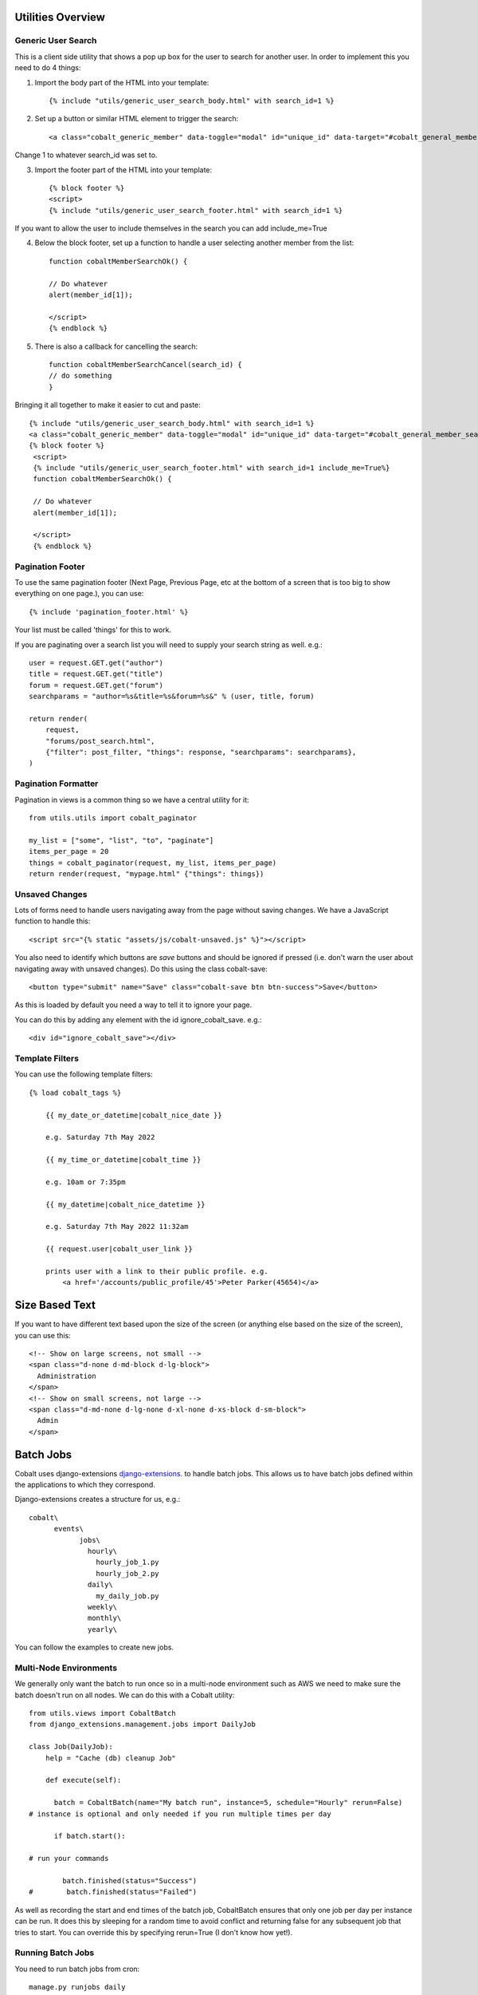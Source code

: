 .. _forums-overview:


.. image:: images/cobalt.jpg
 :width: 300
 :alt: Cobalt Chemical Symbol

Utilities Overview
==================

Generic User Search
-------------------

This is a client side utility that shows a pop up box for the user to search
for another user. In order to implement this you need to do 4 things:

1. Import the body part of the HTML into your template::

    {% include "utils/generic_user_search_body.html" with search_id=1 %}

2. Set up a button or similar HTML element to trigger the search::

    <a class="cobalt_generic_member" data-toggle="modal" id="unique_id" data-target="#cobalt_general_member_search1">Add</a>

Change 1 to whatever search_id was set to.

3. Import the footer part of the HTML into your template::

    {% block footer %}
    <script>
    {% include "utils/generic_user_search_footer.html" with search_id=1 %}

If you want to allow the user to include themselves in the
search you can add include_me=True

4. Below the block footer, set up a function to handle a user selecting another member from the list::

    function cobaltMemberSearchOk() {

    // Do whatever
    alert(member_id[1]);

    </script>
    {% endblock %}

5. There is also a callback for cancelling the search::

    function cobaltMemberSearchCancel(search_id) {
    // do something
    }

Bringing it all together to make it easier to cut and paste::

   {% include "utils/generic_user_search_body.html" with search_id=1 %}
   <a class="cobalt_generic_member" data-toggle="modal" id="unique_id" data-target="#cobalt_general_member_search1">Add</a>
   {% block footer %}
    <script>
    {% include "utils/generic_user_search_footer.html" with search_id=1 include_me=True%}
    function cobaltMemberSearchOk() {

    // Do whatever
    alert(member_id[1]);

    </script>
    {% endblock %}

Pagination Footer
-----------------

To use the same pagination footer (Next Page, Previous Page, etc at the bottom of a screen that is too big to show everything on one page.),
you can use::

  {% include 'pagination_footer.html' %}

Your list must be called 'things' for this to work.

If you are paginating over a search list you will need to supply your search string as well. e.g.::

    user = request.GET.get("author")
    title = request.GET.get("title")
    forum = request.GET.get("forum")
    searchparams = "author=%s&title=%s&forum=%s&" % (user, title, forum)

    return render(
        request,
        "forums/post_search.html",
        {"filter": post_filter, "things": response, "searchparams": searchparams},
    )

Pagination Formatter
--------------------

Pagination in views is a common thing so we have a central utility for it::

    from utils.utils import cobalt_paginator

    my_list = ["some", "list", "to", "paginate"]
    items_per_page = 20
    things = cobalt_paginator(request, my_list, items_per_page)
    return render(request, "mypage.html" {"things": things})

Unsaved Changes
---------------

Lots of forms need to handle users navigating away from the page without saving
changes. We have a JavaScript function to handle this::

    <script src="{% static "assets/js/cobalt-unsaved.js" %}"></script>

You also need to identify which buttons are *save* buttons and should be
ignored if pressed (i.e. don't warn the user about navigating away with unsaved
changes). Do this using the class cobalt-save::

    <button type="submit" name="Save" class="cobalt-save btn btn-success">Save</button>

As this is loaded by default you need a way to tell it to ignore your page.

You can do this by adding any element with the id ignore_cobalt_save. e.g.::

    <div id="ignore_cobalt_save"></div>

Template Filters
----------------

You can use the following template filters::

  {% load cobalt_tags %}

      {{ my_date_or_datetime|cobalt_nice_date }}

      e.g. Saturday 7th May 2022

      {{ my_time_or_datetime|cobalt_time }}

      e.g. 10am or 7:35pm

      {{ my_datetime|cobalt_nice_datetime }}

      e.g. Saturday 7th May 2022 11:32am

      {{ request.user|cobalt_user_link }}

      prints user with a link to their public profile. e.g.
          <a href='/accounts/public_profile/45'>Peter Parker(45654)</a>

Size Based Text
===============

If you want to have different text based upon the size of the screen
(or anything else based on the size of the screen), you can use this::

    <!-- Show on large screens, not small -->
    <span class="d-none d-md-block d-lg-block">
      Administration
    </span>
    <!-- Show on small screens, not large -->
    <span class="d-md-none d-lg-none d-xl-none d-xs-block d-sm-block">
      Admin
    </span>


Batch Jobs
==========

Cobalt uses django-extensions
`django-extensions <https://django-extensions.readthedocs.io/en/latest/jobs_scheduling.html>`_.
to handle batch jobs. This allows us to have batch jobs defined within the applications
to which they correspond.

Django-extensions creates a structure for us, e.g.::

  cobalt\
        events\
              jobs\
                hourly\
                  hourly_job_1.py
                  hourly_job_2.py
                daily\
                  my_daily_job.py
                weekly\
                monthly\
                yearly\

You can follow the examples to create new jobs.

Multi-Node Environments
-----------------------

We generally only want the batch to run once so in a multi-node environment
such as AWS we need to make sure the batch doesn't run on all nodes. We can
do this with a Cobalt utility::

  from utils.views import CobaltBatch
  from django_extensions.management.jobs import DailyJob

  class Job(DailyJob):
      help = "Cache (db) cleanup Job"

      def execute(self):

        batch = CobaltBatch(name="My batch run", instance=5, schedule="Hourly" rerun=False)
  # instance is optional and only needed if you run multiple times per day

        if batch.start():

  # run your commands

          batch.finished(status="Success")
  #        batch.finished(status="Failed")

As well as recording the start and end times of the batch job, CobaltBatch
ensures that only one job per day per instance can be run. It does this by
sleeping for a random time to avoid conflict and returning false for any
subsequent job that tries to start. You can override this by specifying
rerun=True (I don't know how yet!).

Running Batch Jobs
------------------

You need to run batch jobs from cron::

  manage.py runjobs daily

For Elastic Beanstalk this can be set up with an install script.

AWS Utilities
=============

These are specific to the ABF implementation of Cobalt but can be modified
for use on any other installation that uses AWS Elastic Beanstalk.

These commands also rely upon the configuration files and scripts that live in
``.ebextensions`` and ``.platform``.

cobalt_aws_create_environment.py
--------------------------------

Creates a new Elastic Beanstalk environment including DNS entries. This requires
a config file with the environment variables which for obvious security reasons
is not kept within Github.

For usage run::

  python cobalt_aws_create_environment.py -h

For example::

  python cobalt_aws_create_environment.py cobalt-uat-pink /tmp/cobalt-uat.env --env_type uat -d uat3

  EB Environment Name: cobalt-uat-pink
  Input config file: /tmp/cobalt-uat.env
  Environment type: UAT
  DNS name: uat3.abftech.com.au

The most useful option is ``--env_type standalone`` which creates an environment
with a local sqlite3 database. This won't interfere with any other environment and
can be used for specific testing. Note that creating a test or uat environment will
replace the existing data in those databases with the default test data.

This script uses ssh to connect to the instance to complete set up. This is only
intended for single node clusters and is not used for production systems which
must set up their own environments. As ssh is used you will be prompted to
confirm the first time connection. You can remove this check (not recommended
unless you are okay with no server checking which can allow a man-in-the-middle
attack) by adding this to your .ssh/config::

  Host *
   StrictHostKeyChecking no
   UserKnownHostsFile=/dev/null

CGIT
====

Cgit is a bunch of scripts to make working with Git and Elastic
Beanstalk easier. They are not a required part of Cobalt, but they do
live within the Cobalt source code inside utils (utils/cgit - you
can add this to your path or copy the files to somewhere on your path,
it is up to you).

Cgit only really runs on a Mac.

Installation
------------

Set up your path (or copy files) and you should be able to run::

    cgit_help

This should get you started. If you don't already have the EB CLI tool,
the AWSCLI tool and git installed then you will have problems.

Additionally you need to install a diff viewer to use the reporting::

    sudo npm install -g diff2html-cli

Usage
-----

cgit_help provides a list of all of the commands. They should be used in order.

Cgit adds descriptions to the Elastic Beanstalk releases so it can
know exactly what is installed in each system. If you release without
using cgit try to include this information anyway if you can::

    eb deploy -m "<branch>@<YYYY.MM.DD:HH:MM>"

cgit_dev_start
^^^^^^^^^^^^^^

.. code-block:: bash

  $ cgit_dev_start cgitdoc
  From https://github.com/abftech/cobalt
  * branch            develop    -> FETCH_HEAD
  Already up to date.
  Already on 'develop'
  Your branch is up to date with 'origin/develop'.
  Switched to a new branch 'mine'

**Purpose**: Creates a new development branch

**Git Impact**: Creates temporary development branch

**Environment Impact**: None

cgit_dev_save
^^^^^^^^^^^^^

.. code-block:: bash

  $ cgit_dev_save
  From https://github.com/abftech/cobalt
  * branch            develop    -> FETCH_HEAD
  Already up to date.
  Already on 'develop'
  Your branch is up to date with 'origin/develop'.
  Switched to a new branch 'mine'

**Purpose**: Creates a new development branch

**Git Impact**: Creates temporary development branch

**Environment Impact**: None
